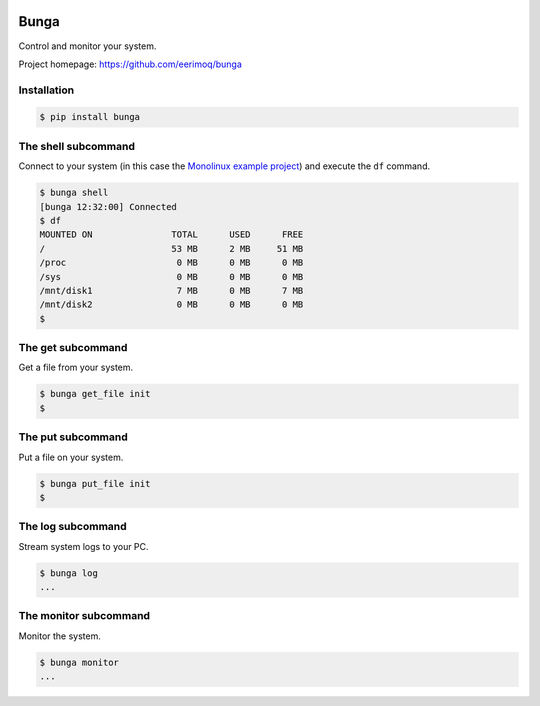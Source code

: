 |buildstatus|_
|coverage|_

Bunga
=====

Control and monitor your system.

Project homepage: https://github.com/eerimoq/bunga

Installation
------------

.. code-block:: python

   $ pip install bunga

The shell subcommand
--------------------

Connect to your system (in this case the `Monolinux example project`_)
and execute the ``df`` command.

.. code-block:: text

   $ bunga shell
   [bunga 12:32:00] Connected
   $ df
   MOUNTED ON               TOTAL      USED      FREE
   /                        53 MB      2 MB     51 MB
   /proc                     0 MB      0 MB      0 MB
   /sys                      0 MB      0 MB      0 MB
   /mnt/disk1                7 MB      0 MB      7 MB
   /mnt/disk2                0 MB      0 MB      0 MB
   $

The get subcommand
------------------

Get a file from your system.

.. code-block:: text

   $ bunga get_file init
   $

The put subcommand
------------------

Put a file on your system.

.. code-block:: text

   $ bunga put_file init
   $

The log subcommand
------------------

Stream system logs to your PC.

.. code-block:: text

   $ bunga log
   ...

The monitor subcommand
----------------------

Monitor the system.

.. code-block:: text

   $ bunga monitor
   ...

.. |buildstatus| image:: https://travis-ci.com/eerimoq/bunga.svg?branch=master
.. _buildstatus: https://travis-ci.com/eerimoq/bunga

.. |coverage| image:: https://coveralls.io/repos/github/eerimoq/bunga/badge.svg?branch=master
.. _coverage: https://coveralls.io/github/eerimoq/bunga

.. _Monolinux example project: https://github.com/eerimoq/monolinux-example-project

